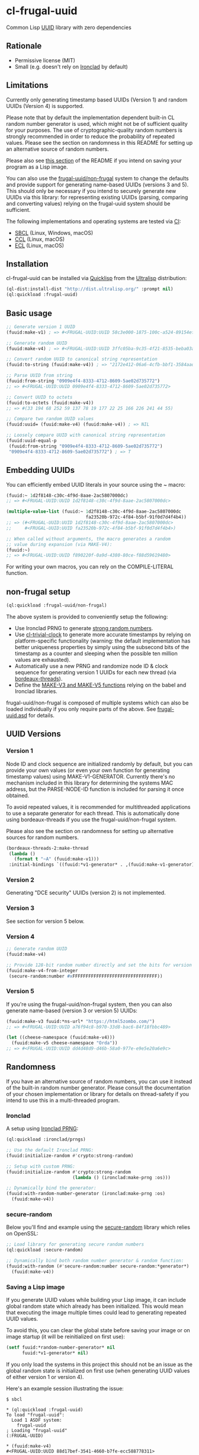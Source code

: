 * cl-frugal-uuid

#+begin_html
<div align="center">
  <a href="https://upload.wikimedia.org/wikipedia/commons/5/5f/NASA_satellite_view_of_Southern_Ocean_phytoplankton_bloom_%28crop%29.jpg" target="_blank">
    <img src="https://upload.wikimedia.org/wikipedia/commons/thumb/5/5f/NASA_satellite_view_of_Southern_Ocean_phytoplankton_bloom_%28crop%29.jpg/320px-NASA_satellite_view_of_Southern_Ocean_phytoplankton_bloom_%28crop%29.jpg" width="220" height="157">
  </a>
</div>
<p align="center">
  <a href="https://github.com/ak-coram/cl-frugal-uuid/actions">
    <img alt="Build Status" src="https://github.com/ak-coram/cl-frugal-uuid/workflows/CI/badge.svg" />
  </a>
</p>
#+end_html

Common Lisp [[https://en.wikipedia.org/wiki/Universally_unique_identifier][UUID]] library with zero dependencies

** Rationale

- Permissive license (MIT)
- Small (e.g. doesn't rely on [[https://github.com/sharplispers/ironclad][Ironclad]] by default)

** Limitations

Currently only generating timestamp based UUIDs (Version 1) and random
UUIDs (Version 4) is supported.

Please note that by default the implementation dependent built-in CL
random number generator is used, which might not be of sufficient
quality for your purposes. The use of cryptographic-quality random
numbers is strongly recommended in order to reduce the probability of
repeated values. Please see the section on randomness in this README
for setting up an alternative source of random numbers.

Please also see [[https://github.com/ak-coram/cl-frugal-uuid#Saving-a-Lisp-image][this section]] of the README if you intend on saving
your program as a Lisp image.

You can also use the [[https://github.com/ak-coram/cl-frugal-uuid#non-frugal-setup][frugal-uuid/non-frugal]] system to change the
defaults and provide support for generating name-based UUIDs (versions
3 and 5). This should only be necessary if you intend to securely
generate new UUIDs via this library: for representing existing UUIDs
(parsing, comparing and converting values) relying on the frugal-uuid
system should be sufficient.

The following implementations and operating systems are tested via [[https://github.com/ak-coram/cl-frugal-uuid/blob/main/.github/workflows/CI.yml][CI]]:

- [[https://sbcl.org/][SBCL]] (Linux, Windows, macOS)
- [[https://ccl.clozure.com/][CCL]] (Linux, macOS)
- [[https://ecl.common-lisp.dev/][ECL]] (Linux, macOS)

** Installation

cl-frugal-uuid can be installed via [[https://www.quicklisp.org/][Quicklisp]] from the [[https://ultralisp.org/][Ultralisp]]
distribution:

#+begin_src lisp
  (ql-dist:install-dist "http://dist.ultralisp.org/" :prompt nil)
  (ql:quickload :frugal-uuid)
#+end_src

** Basic usage

#+begin_src lisp
  ;; Generate version 1 UUID
  (fuuid:make-v1) ; => #<FRUGAL-UUID:UUID 58c3e000-1875-100c-a524-89154ef00c1c>

  ;; Generate random UUID
  (fuuid:make-v4) ; => #<FRUGAL-UUID:UUID 3ffc05ba-9c35-4f21-8535-beba03a2495c>

  ;; Convert random UUID to canonical string representation
  (fuuid:to-string (fuuid:make-v4)) ; => "2172e412-06a6-4cfb-bbf1-3584aadaed15"

  ;; Parse UUID from string
  (fuuid:from-string "0909e4f4-8333-4712-8609-5ae02d735772")
  ;; => #<FRUGAL-UUID:UUID 0909e4f4-8333-4712-8609-5ae02d735772>

  ;; Convert UUID to octets
  (fuuid:to-octets (fuuid:make-v4))
  ;; => #(33 194 68 252 59 137 78 19 177 22 25 166 226 241 44 55)

  ;; Compare two random UUID values
  (fuuid:uuid= (fuuid:make-v4) (fuuid:make-v4)) ; => NIL

  ;; Loosely compare UUID with canonical string representation
  (fuuid:uuid-equal-p
   (fuuid:from-string "0909e4f4-8333-4712-8609-5ae02d735772")
   "0909e4f4-8333-4712-8609-5ae02d735772") ; => T
#+end_src

** Embedding UUIDs

You can efficiently embed UUID literals in your source using the ~
macro:

#+begin_src lisp
  (fuuid:~ 1d2f8148-c30c-4f9d-8aae-2ac5807000dc)
  ;; => #<FRUGAL-UUID:UUID 1d2f8148-c30c-4f9d-8aae-2ac5807000dc>

  (multiple-value-list (fuuid:~ 1d2f8148-c30c-4f9d-8aae-2ac5807000dc
                                fa23520b-972c-4f84-b5bf-91f0d7d4f4b4))
  ;; => (#<FRUGAL-UUID:UUID 1d2f8148-c30c-4f9d-8aae-2ac5807000dc>
  ;;     #<FRUGAL-UUID:UUID fa23520b-972c-4f84-b5bf-91f0d7d4f4b4>)

  ;; When called without arguments, the macro generates a random
  ;; value during expansion (via MAKE-V4):
  (fuuid:~)
  ;; => #<FRUGAL-UUID:UUID f890220f-0a9d-4380-80ce-f88d59619480>
#+end_src

For writing your own macros, you can rely on the COMPILE-LITERAL
function.

** non-frugal setup

#+begin_src lisp
  (ql:quickload :frugal-uuid/non-frugal)
#+end_src

The above system is provided to conveniently setup the following:

- Use Ironclad PRNG to generate [[https://github.com/ak-coram/cl-frugal-uuid/blob/main/non-frugal/strong-random.lisp][strong random numbers]].
- Use [[https://github.com/ak-coram/cl-trivial-clock][cl-trivial-clock]] to generate more accurate timestamps by relying
  on platform-specific functionality (warning: the default
  implementation has better uniqueness properties by simply using the
  subsecond bits of the timestamp as a counter and sleeping when the
  possible ten million values are exhausted).
- Automatically use a new PRNG and randomize node ID & clock sequence
  for generating version 1 UUIDs for each new thread (via
  [[https://github.com/ak-coram/cl-frugal-uuid/blob/main/non-frugal/thread-safe.lisp][bordeaux-threads]]).
- Define the [[https://github.com/ak-coram/cl-frugal-uuid/blob/main/non-frugal/name-based.lisp][MAKE-V3 and MAKE-V5 functions]] relying on the babel and
  Ironclad libraries.

frugal-uuid/non-frugal is composed of multiple systems which can also
be loaded individually if you only require parts of the above. See
[[https://github.com/ak-coram/cl-frugal-uuid/blob/main/frugal-uuid.asd][frugal-uuid.asd]] for details.

** UUID Versions

*** Version 1

Node ID and clock sequence are initialized randomly by default, but
you can provide your own values (or even your own function for
generating timestamp values) using MAKE-V1-GENERATOR. Currently
there's no mechanism included in this library for determining the
systems MAC address, but the PARSE-NODE-ID function is included for
parsing it once obtained.

To avoid repeated values, it is recommended for multithreaded
applications to use a separate generator for each thread. This is
automatically done using bordeaux-threads if you use the
frugal-uuid/non-frugal system.

Please also see the section on randomness for setting up alternative
sources for random numbers.

#+begin_src lisp
  (bordeaux-threads-2:make-thread
   (lambda ()
     (format t "~A" (fuuid:make-v1)))
   :initial-bindings `((fuuid:*v1-generator* . ,(fuuid:make-v1-generator))))
#+end_src

*** Version 2

Generating "DCE security" UUIDs (version 2) is not implemented.

*** Version 3

See section for version 5 below.

*** Version 4

#+begin_src lisp
  ;; Generate random UUID
  (fuuid:make-v4)

  ;; Provide 128-bit random number directly and set the bits for version 4
  (fuuid:make-v4-from-integer
   (secure-random:number #xFFFFFFFFFFFFFFFFFFFFFFFFFFFFFFFF))
#+end_src

*** Version 5

If you're using the frugal-uuid/non-frugal system, then you can also
generate name-based (version 3 or version 5) UUIDs:

#+begin_src lisp
  (fuuid:make-v3 fuuid:*ns-url* "https://html5zombo.com/")
  ;; => #<FRUGAL-UUID:UUID a76f94c8-b970-33d8-bac6-84f18fbbc489>

  (let ((cheese-namespace (fuuid:make-v4)))
    (fuuid:make-v5 cheese-namespace "Orda"))
  ;; => #<FRUGAL-UUID:UUID dd4d48d9-d46b-58a0-977e-e9e5e20a6e9c>
#+end_src

** Randomness

If you have an alternative source of random numbers, you can use it
instead of the built-in random number generator. Please consult the
documentation of your chosen implementation or library for details on
thread-safety if you intend to use this in a multi-threaded program.

*** Ironclad

A setup using [[https://github.com/sharplispers/ironclad#pseudo-random-number-generation][Ironclad PRNG]]:

#+begin_src lisp
  (ql:quickload :ironclad/prngs)

  ;; Use the default Ironclad PRNG:
  (fuuid:initialize-random #'crypto:strong-random)

  ;; Setup with custom PRNG:
  (fuuid:initialize-random #'crypto:strong-random
                           (lambda () (ironclad:make-prng :os)))

  ;; Dynamically bind the generator:
  (fuuid:with-random-number-generator (ironclad:make-prng :os)
    (fuuid:make-v4))
#+end_src

*** secure-random

Below you'll find and example using the [[https://github.com/avodonosov/secure-random][secure-random]] library which
relies on OpenSSL:

#+begin_src lisp
  ;; Load library for generating secure random numbers
  (ql:quickload :secure-random)

  ;; Dynamically bind both random number generator & random function:
  (fuuid:with-random (#'secure-random:number secure-random:*generator*)
    (fuuid:make-v4))
#+end_src

*** Saving a Lisp image

If you generate UUID values while building your Lisp image, it can
include global random state which already has been initialized. This
would mean that executing the image multiple times could lead to
generating repeated UUID values.

To avoid this, you can clear the global state before saving your image
or on image startup (it will be reinitialized on first use):

#+begin_src lisp
  (setf fuuid:*random-number-generator* nil
        fuuid:*v1-generator* nil)
#+end_src

If you only load the systems in this project this should not be an
issue as the global random state is initialized on first use (when
generating UUID values of either version 1 or version 4).

Here's an example session illustrating the issue:

#+begin_src
  $ sbcl

  * (ql:quickload :frugal-uuid)
  To load "frugal-uuid":
    Load 1 ASDF system:
      frugal-uuid
  ; Loading "frugal-uuid"
  (:FRUGAL-UUID)

  * (fuuid:make-v4)
  #<FRUGAL-UUID:UUID 88d17bef-3541-4660-b7fe-ecc588778311>

  * (ql:quickload :trivial-dump-core)
  To load "trivial-dump-core":
    Load 1 ASDF system:
      trivial-dump-core
  ; Loading "trivial-dump-core"

  (:TRIVIAL-DUMP-CORE)

  * (trivial-dump-core:save-executable
     "echo-random-uuid"
     (lambda () (format t "~a~%" (fuuid:to-string (fuuid:make-v4)))))
  [undoing binding stack and other enclosing state... done]
  [performing final GC... done]
  [defragmenting immobile space... (inst,fdefn,code,sym)=959+18456+19452+26866... done]
  [saving current Lisp image into echo-random-uuid:
  writing 3376 bytes from the static space at 0x50000000
  writing 21266432 bytes from the dynamic space at 0x1000000000
  writing 7443312 bytes from the read-only space at 0xfff8e0000
  writing 2015232 bytes from the fixedobj space at 0x50100000
  writing 11993088 bytes from the text space at 0x52a00000
  done]

  $ ./echo-random-uuid
  cb09eb20-64c6-4ed0-b5be-c89388a673fe
  $ ./echo-random-uuid
  cb09eb20-64c6-4ed0-b5be-c89388a673fe
#+end_src

** Running tests

- Load the tests via Quicklisp:

#+begin_src lisp
  (ql:quickload :frugal-uuid/test)
#+end_src

- Use [[https://asdf.common-lisp.dev/][ASDF]] or [[https://fiveam.common-lisp.dev/][FiveAM]] to run the tests:

#+begin_src lisp
  ;; Using ASDF:
  (asdf:test-system :frugal-uuid)
  ;; Using FiveAM directly:
  (fiveam:run! :frugal-uuid)
#+end_src

** Legal

- Released under the MIT License.
- [[https://commons.wikimedia.org/wiki/File:NASA_satellite_view_of_Southern_Ocean_phytoplankton_bloom_(crop).jpg][Source]] for README photo
